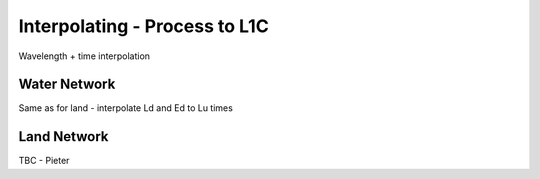 .. interpolate - algorithm theoretical basis
   Author: Pieter De Vis
   Email: Pieter.De.Vis@npl.co.uk
   Created: 01/10/2021

.. _interpolate:


Interpolating - Process to L1C
~~~~~~~~~~~~~~~~~~~~~~~~~~~
Wavelength + time interpolation

Water Network
--------------
Same as for land - interpolate Ld and Ed to Lu times

Land Network
--------------

TBC - Pieter